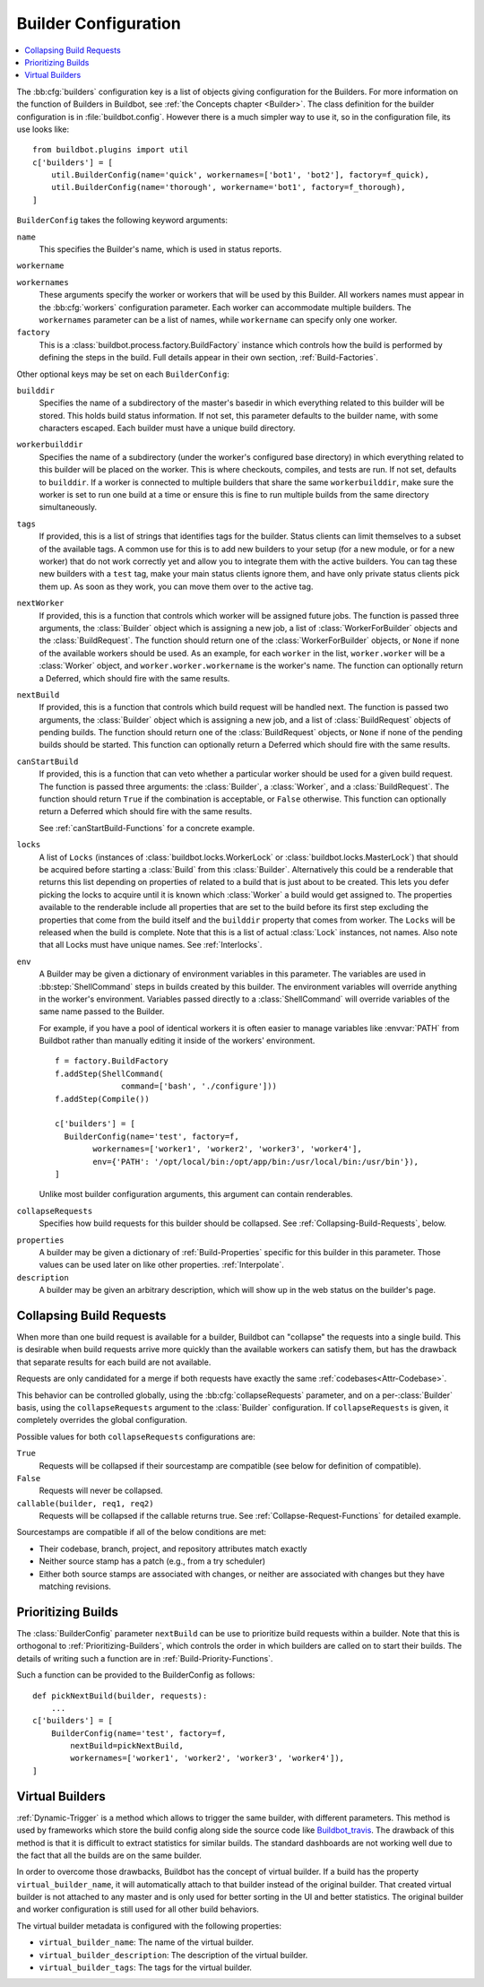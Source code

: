 .. -*- rst -*-

.. bb:cfg:: builders

.. _Builder-Configuration:

Builder Configuration
---------------------

.. contents::
    :depth: 1
    :local:

The :bb:cfg:`builders` configuration key is a list of objects giving configuration for the Builders.
For more information on the function of Builders in Buildbot, see :ref:`the Concepts chapter <Builder>`.
The class definition for the builder configuration is in :file:`buildbot.config`.
However there is a much simpler way to use it, so in the configuration file, its use looks like::

    from buildbot.plugins import util
    c['builders'] = [
        util.BuilderConfig(name='quick', workernames=['bot1', 'bot2'], factory=f_quick),
        util.BuilderConfig(name='thorough', workername='bot1', factory=f_thorough),
    ]

``BuilderConfig`` takes the following keyword arguments:

``name``
    This specifies the Builder's name, which is used in status reports.

``workername``

``workernames``
    These arguments specify the worker or workers that will be used by this Builder.
    All workers names must appear in the :bb:cfg:`workers` configuration parameter.
    Each worker can accommodate multiple builders.
    The ``workernames`` parameter can be a list of names, while ``workername`` can specify only one worker.

``factory``
    This is a :class:`buildbot.process.factory.BuildFactory` instance which controls how the build is performed by defining the steps in the build.
    Full details appear in their own section, :ref:`Build-Factories`.

Other optional keys may be set on each ``BuilderConfig``:

``builddir``
    Specifies the name of a subdirectory of the master's basedir in which everything related to this builder will be stored.
    This holds build status information.
    If not set, this parameter defaults to the builder name, with some characters escaped.
    Each builder must have a unique build directory.

``workerbuilddir``
    Specifies the name of a subdirectory (under the worker's configured base directory) in which everything related to this builder will be placed on the worker.
    This is where checkouts, compiles, and tests are run.
    If not set, defaults to ``builddir``.
    If a worker is connected to multiple builders that share the same ``workerbuilddir``, make sure the worker is set to run one build at a time or ensure this is fine to run multiple builds from the same directory simultaneously.

``tags``
    If provided, this is a list of strings that identifies tags for the builder.
    Status clients can limit themselves to a subset of the available tags.
    A common use for this is to add new builders to your setup (for a new module, or for a new worker) that do not work correctly yet and allow you to integrate them with the active builders.
    You can tag these new builders with a ``test`` tag, make your main status clients ignore them, and have only private status clients pick them up.
    As soon as they work, you can move them over to the active tag.

``nextWorker``
     If provided, this is a function that controls which worker will be assigned future jobs.
     The function is passed three arguments, the :class:`Builder` object which is assigning a new job, a list of :class:`WorkerForBuilder` objects and the :class:`BuildRequest`.
     The function should return one of the :class:`WorkerForBuilder` objects, or ``None`` if none of the available workers should be used.
     As an example, for each ``worker`` in the list, ``worker.worker`` will be a :class:`Worker` object, and ``worker.worker.workername`` is the worker's name.
     The function can optionally return a Deferred, which should fire with the same results.

``nextBuild``
    If provided, this is a function that controls which build request will be handled next.
    The function is passed two arguments, the :class:`Builder` object which is assigning a new job, and a list of :class:`BuildRequest` objects of pending builds.
    The function should return one of the :class:`BuildRequest` objects, or ``None`` if none of the pending builds should be started.
    This function can optionally return a Deferred which should fire with the same results.

``canStartBuild``
    If provided, this is a function that can veto whether a particular worker should be used for a given build request.
    The function is passed three arguments: the :class:`Builder`, a :class:`Worker`, and a :class:`BuildRequest`.
    The function should return ``True`` if the combination is acceptable, or ``False`` otherwise.
    This function can optionally return a Deferred which should fire with the same results.

    See :ref:`canStartBuild-Functions` for a concrete example.

``locks``
    A list of ``Locks`` (instances of :class:`buildbot.locks.WorkerLock` or :class:`buildbot.locks.MasterLock`) that should be acquired before starting a :class:`Build` from this :class:`Builder`.
    Alternatively this could be a renderable that returns this list depending on properties of related to a build that is just about to be created.
    This lets you defer picking the locks to acquire until it is known which :class:`Worker` a build would get assigned to.
    The properties available to the renderable include all properties that are set to the build before its first step excluding the properties that come from the build itself and the ``builddir`` property that comes from worker.
    The ``Locks`` will be released when the build is complete.
    Note that this is a list of actual :class:`Lock` instances, not names.
    Also note that all Locks must have unique names.
    See :ref:`Interlocks`.

``env``
    A Builder may be given a dictionary of environment variables in this parameter.
    The variables are used in :bb:step:`ShellCommand` steps in builds created by this builder.
    The environment variables will override anything in the worker's environment.
    Variables passed directly to a :class:`ShellCommand` will override variables of the same name passed to the Builder.

    For example, if you have a pool of identical workers it is often easier to manage variables like :envvar:`PATH` from Buildbot rather than manually editing it inside of the workers' environment.

    ::

        f = factory.BuildFactory
        f.addStep(ShellCommand(
                      command=['bash', './configure']))
        f.addStep(Compile())

        c['builders'] = [
          BuilderConfig(name='test', factory=f,
                workernames=['worker1', 'worker2', 'worker3', 'worker4'],
                env={'PATH': '/opt/local/bin:/opt/app/bin:/usr/local/bin:/usr/bin'}),
        ]

    Unlike most builder configuration arguments, this argument can contain renderables.

.. index:: Builds; merging

``collapseRequests``
    Specifies how build requests for this builder should be collapsed.
    See :ref:`Collapsing-Build-Requests`, below.

.. index:: Properties; builder

``properties``
    A builder may be given a dictionary of :ref:`Build-Properties` specific for this builder in this parameter.
    Those values can be used later on like other properties.
    :ref:`Interpolate`.

``description``
    A builder may be given an arbitrary description, which will show up in the web status on the builder's page.

.. index:: Builds; merging

.. _Collapsing-Build-Requests:

Collapsing Build Requests
~~~~~~~~~~~~~~~~~~~~~~~~~

When more than one build request is available for a builder, Buildbot can "collapse" the requests into a single build.
This is desirable when build requests arrive more quickly than the available workers can satisfy them, but has the drawback that separate results for each build are not available.

Requests are only candidated for a merge if both requests have exactly the same :ref:`codebases<Attr-Codebase>`.

This behavior can be controlled globally, using the :bb:cfg:`collapseRequests` parameter, and on a per-:class:`Builder` basis, using the ``collapseRequests`` argument to the :class:`Builder` configuration.
If ``collapseRequests`` is given, it completely overrides the global configuration.

Possible values for both ``collapseRequests`` configurations are:

``True``
    Requests will be collapsed if their sourcestamp are compatible (see below for definition of compatible).

``False``
    Requests will never be collapsed.

``callable(builder, req1, req2)``
    Requests will be collapsed if the callable returns true.
    See :ref:`Collapse-Request-Functions` for detailed example.

Sourcestamps are compatible if all of the below conditions are met:

* Their codebase, branch, project, and repository attributes match exactly
* Neither source stamp has a patch (e.g., from a try scheduler)
* Either both source stamps are associated with changes, or neither are associated with changes but they have matching revisions.

.. index:: Builds; priority

.. _Prioritizing-Builds:

Prioritizing Builds
~~~~~~~~~~~~~~~~~~~

The :class:`BuilderConfig` parameter ``nextBuild`` can be use to prioritize build requests within a builder.
Note that this is orthogonal to :ref:`Prioritizing-Builders`, which controls the order in which builders are called on to start their builds.
The details of writing such a function are in :ref:`Build-Priority-Functions`.

Such a function can be provided to the BuilderConfig as follows::

    def pickNextBuild(builder, requests):
        ...
    c['builders'] = [
        BuilderConfig(name='test', factory=f,
            nextBuild=pickNextBuild,
            workernames=['worker1', 'worker2', 'worker3', 'worker4']),
    ]

.. _Virtual-Builders:

Virtual Builders
~~~~~~~~~~~~~~~~

:ref:`Dynamic-Trigger` is a method which allows to trigger the same builder, with different parameters.
This method is used by frameworks which store the build config along side the source code like Buildbot_travis_.
The drawback of this method is that it is difficult to extract statistics for similar builds.
The standard dashboards are not working well due to the fact that all the builds are on the same builder.

In order to overcome those drawbacks, Buildbot has the concept of virtual builder.
If a build has the property ``virtual_builder_name``, it will automatically attach to that builder instead of the original builder.
That created virtual builder is not attached to any master and is only used for better sorting in the UI and better statistics.
The original builder and worker configuration is still used for all other build behaviors.

The virtual builder metadata is configured with the following properties:

* ``virtual_builder_name``: The name of the virtual builder.

* ``virtual_builder_description``: The description of the virtual builder.

* ``virtual_builder_tags``: The tags for the virtual builder.

.. _Buildbot_travis: https://github.com/buildbot/buildbot_travis
